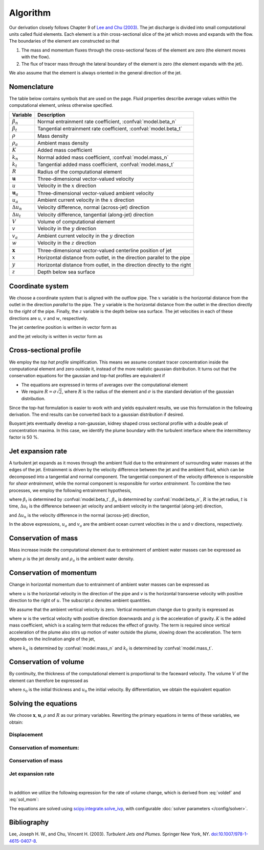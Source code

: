 ===================
Algorithm
===================

Our derivation closely follows Chapter 9 of |lee2003|_.
The jet discharge is divided into small computational units called fluid elements.
Each element is a thin cross-sectional slice of the jet which moves and expands
with the flow. The boundaries of the element are constructed so that

1.  The mass and momentum fluxes through the cross-sectional faces of the
    element are zero (the element moves with the flow).

2.  The flux of tracer mass through the lateral boundary of the
    element is zero (the element expands with the jet).

We also assume that the element is always oriented in the general direction
of the jet.

Nomenclature
==================

The table below contains symbols that are used on the page. Fluid properties
describe average values within the computational element, unless otherwise
specified.

===================  =================================================================
Variable             Description
===================  =================================================================
:math:`\beta_n`      Normal entrainment rate coefficient, :confval:`model.beta_n`
:math:`\beta_t`      Tangential entrainment rate coefficient, :confval:`model.beta_t`
:math:`\rho`         Mass density
:math:`\rho_a`       Ambient mass density
:math:`K`            Added mass coefficient
:math:`k_n`          Normal added mass coefficient, :confval:`model.mass_n`
:math:`k_t`          Tangential added mass coefficient, :confval:`model.mass_t`
:math:`R`            Radius of the computational element
:math:`\mathbf u`    Three-dimensional vector-valued velocity
:math:`u`            Velocity in the :math:`x` direction
:math:`\mathbf u_a`  Three-dimensional vector-valued ambient velocity
:math:`u_a`          Ambient current velocity in the :math:`x` direction
:math:`\Delta u_n`   Velocity difference, normal (across-jet) direction
:math:`\Delta u_t`   Velocity difference, tangential (along-jet) direction
:math:`V`            Volume of computational element
:math:`v`            Velocity in the :math:`y` direction
:math:`v_a`          Ambient current velocity in the :math:`y` direction
:math:`w`            Velocity in the :math:`z` direction
:math:`\mathbf x`    Three-dimensional vector-valued centerline position of jet
:math:`x`            Horizontal distance from outlet, in the direction parallel to
                     the pipe
:math:`y`            Horizontal distance from outlet, in the direction directly to
                     the right
:math:`z`            Depth below sea surface
===================  =================================================================


Coordinate system
=======================

We choose a coordinate system that is aligned with the outflow pipe. The
:math:`x` variable is the horizontal distance from the outlet in the direction
*parallel* to the pipe. The :math:`y` variable is the horizontal distance from
the outlet in the direction directly to the *right* of the pipe. Finally, the
:math:`z` variable is the depth below sea surface. The jet velocities in each
of these directions are :math:`u`, :math:`v` and :math:`w`, respectively.

The jet centerline position is written in vector form as

.. math ::
    :label: xvec

    \mathbf{x} = x\mathbf{i} + y\mathbf{j} + z\mathbf{k}

and the jet velocity is written in vector form as

.. math ::
    :label: uvec

    \mathbf{u} = u\mathbf{i} + v\mathbf{j} + w\mathbf{k}.


Cross-sectional profile
=======================

We employ the *top hat profile* simplification. This
means we assume constant tracer concentration inside the computational element
and zero outside it, instead of the more realistic gaussian distribution.
It turns out that the conservation equations for the gaussian and top-hat
profiles are equivalent if

-   The equations are expressed in terms of averages over the computational
    element

-   We require :math:`R = \sigma \sqrt{2}`, where :math:`R` is the radius of
    the element and :math:`\sigma` is the standard deviation of the
    gaussian distribution.

Since the top-hat formulation is easier to work with and yields equivalent
results, we use this formulation in the following derivation. The
end results can be converted back to a gaussian distribution if desired.

Buoyant jets eventually develop a non-gaussian, kidney shaped cross sectional
profile with a double peak of concentration maxima. In this case, we identify
the plume boundary with the turbulent interface where the intermittency factor
is 50 %.


Jet expansion rate
==================

A turbulent jet expands as it moves through the ambient fluid due to
the entrainment of surrounding water masses at the edges of the jet.
Entrainment is driven by the velocity difference between the jet and the
ambient fluid, which can be decomposed into a tangential and normal component.
The tangential component of the velocity difference is responsible for
*shear entrainment*, while the normal component is responsible for
*vortex entrainment*. To combine the two processes, we employ the
following entrainment hypothesis,

.. math ::
    :label: entrainment

    \frac{dR}{dt} = \beta_t \Delta u_t + \beta_n \Delta u_n,

where :math:`\beta_t` is determined by :confval:`model.beta_t`,
:math:`\beta_n` is determined by :confval:`model.beta_n`,
:math:`R` is the jet radius, :math:`t` is time, :math:`\Delta u_t`
is the difference between jet velocity and ambient velocity in the tangential
(along-jet) direction,

.. math ::
    :label: delta_t

    \Delta u_t = \left| \sqrt{u^2 + v^2 + w^2} - \frac{uu_a+vv_a}{\sqrt{u^2 + v^2 + w^2}} \right|,

and :math:`\Delta u_n` is the velocity difference in the normal (across-jet)
direction,

.. math ::
    :label: delta_n

    \Delta u_n = \sqrt{(u - u_a)^2 + (v - v_a)^2 + w^2 - \Delta u_t^2}.

In the above expressions, :math:`u_a` and :math:`v_a` are the ambient ocean
current velocities in the :math:`u` and :math:`v` directions, respectively.

Conservation of mass
====================

Mass increase inside the computational element due to entrainment of ambient
water masses can be expressed as

.. math ::
    :label: masscons

    \frac{d}{dt}(\rho V) = \rho_a \frac{dV}{dt},

where
:math:`\rho` is the jet density and
:math:`\rho_a` is the ambient water density.


Conservation of momentum
=========================

Change in horizontal momentum due to entrainment of ambient water masses can be
expressed as

.. math ::
    :label: momcons_u

    \frac{d}{dt}(\rho u V) = \rho_a u_a \frac{dV}{dt},

.. math ::
    :label: momcons_v

    \frac{d}{dt}(\rho v V) = \rho_a v_a \frac{dV}{dt},

where :math:`u` is the horizontal velocity in the direction of the pipe and
:math:`v` is the horizontal transverse velocity with positive direction to the
right of :math:`u`. The subscript :math:`a` denotes ambient quantities.

We assume that the ambient vertical velocity is zero. Vertical momentum change
due to gravity is expressed as

.. math ::
    :label: momcons_w

    \frac{d}{dt}(\rho w V) = V K (\rho - \rho_a) g,

where :math:`w` is the vertical velocity with positive direction downwards and
:math:`g` is the acceleration of gravity. :math:`K` is the added mass
coefficient, which is a scaling term that reduces the
effect of gravity. The term is required since vertical acceleration of the
plume also stirs up motion of water outside the plume, slowing down the
acceleration. The term depends on the inclination angle of the jet,

.. math ::
    :label: addmass

    K = \frac{1}{u^2 + v^2 + w^2}\left( \frac{u^2 + v^2}{1 + k_n} + \frac{w^2}{1 + k_t} \right),

where :math:`k_n` is determined by :confval:`model.mass_n`
and :math:`k_t` is determined by :confval:`model.mass_t`.

Conservation of volume
=======================

By continuity, the thickness of the computational element is
proportional to the faceward velocity. The volume :math:`V` of the
element can therefore be expressed as

.. math ::
    :label: voldef_prim

    V = \frac{s_0}{u_0} \pi R^2 \sqrt{u^2 + v^2 + w^2} ,

where :math:`s_0` is the initial thickness and :math:`u_0` the initial
velocity. By differentiation, we obtain the equivalent equation

.. math ::
    :label: voldef

    \frac{1}{V}\frac{dV}{dt} = 2 \frac{1}{R}\frac{dR}{dt} + \frac{u\frac{du}{dt} + v\frac{dv}{dt} + w\frac{dw}{dt}}{u^2 + v^2 + w^2} .

Solving the equations
======================

We choose :math:`\mathbf x`, :math:`\mathbf u`, :math:`\rho` and :math:`R` as
our primary variables. Rewriting the primary equations in terms of these
variables, we obtain:

Displacement
---------------

.. math ::
    :label: sol_displ

    \frac{d\mathbf{x}}{dt} = \mathbf{u}

Conservation of momentum:
--------------------------

.. math ::
    :label: sol_mom

    \frac{d\mathbf{u}}{dt} = \frac{1}{V} \frac{dV}{dt}  \frac{\rho_a}{\rho} (\mathbf{u}_a - \mathbf{u}) + \frac{1}{\rho} K (\rho - \rho_a) \mathbf{g}

Conservation of mass
------------------------

.. math ::
    :label: sol_mass

    \frac{d\rho}{dt} = \frac{1}{V} \frac{dV}{dt} (\rho_a - \rho)

Jet expansion rate
---------------------

.. math ::
    :label: sol_jet

    \frac{dR}{dt} = \beta_t \Delta u_t + \beta_n \Delta u_n

|

In addition we utilize the following expression for the rate of volume change,
which is derived from :eq:`voldef` and :eq:`sol_mom`:

.. math ::
    :label: sol_voldef

    \frac{1}{V}\frac{dV}{dt}=\frac{\frac{2\rho}{R}\frac{dR}{dt}+K\left(\rho-\rho_{a}\right)\frac{gw}{u^{2}+v^{2}+w^{2}}}{\rho_{a}\left(1-\frac{u_{a}u+v_{a}v}{u^{2}+v^{2}+w^{2}}\right)+\rho}


The equations are solved using
`scipy.integrate.solve_ivp <https://docs.scipy.org/doc/scipy/reference/generated/scipy.integrate.solve_ivp.html>`_,
with configurable :doc:`solver parameters </config/solver>`.

Bibliography
===================

.. |lee2003| replace:: Lee and Chu (2003)
.. _lee2003: https://doi.org/10.1007/978-1-4615-0407-8

Lee, Joseph H. W., and Chu, Vincent H. (2003). *Turbulent Jets and Plumes*.
Springer New York, NY.
`doi:10.1007/978-1-4615-0407-8 <https://doi.org/10.1007/978-1-4615-0407-8>`_.

